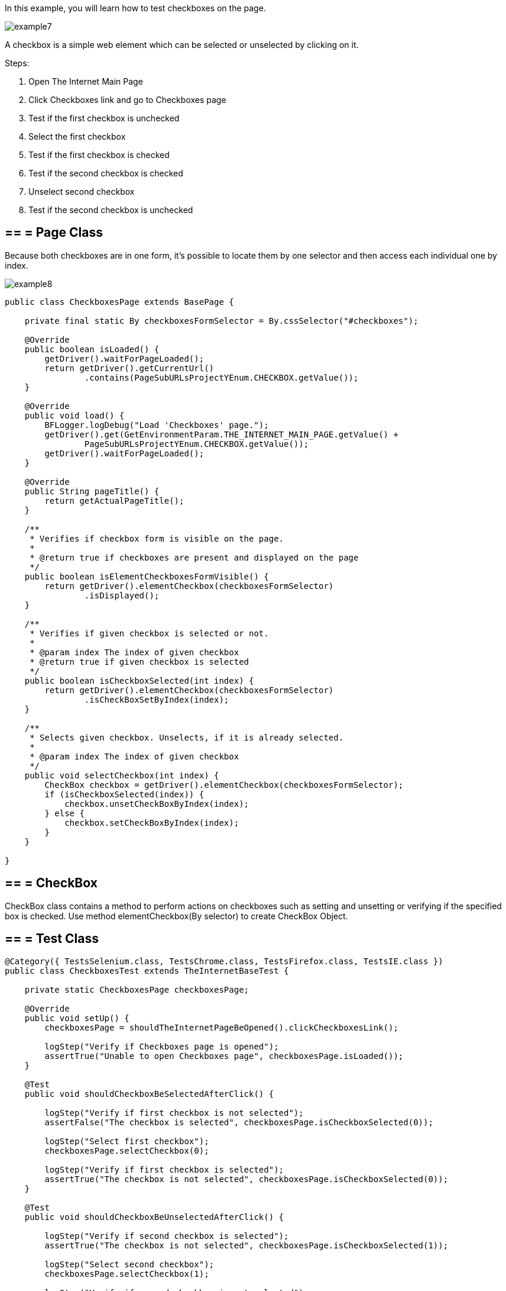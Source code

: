 In this example, you will learn how to test checkboxes on the page.

image::images/example7.png[]

A checkbox is a simple web element which can be selected or unselected by clicking on it. 

Steps: 

1. Open The Internet Main Page 
2. Click Checkboxes link and go to Checkboxes page 
3. Test if the first checkbox is unchecked 
4. Select the first checkbox 
5. Test if the first checkbox is checked 
6. Test if the second checkbox is checked 
7. Unselect second checkbox 
8. Test if the second checkbox is unchecked 

== == = Page Class 

Because both checkboxes are in one form, it's possible to locate them by one selector and then access each individual one by index. 

image::images/example8.png[]

----
public class CheckboxesPage extends BasePage {

    private final static By checkboxesFormSelector = By.cssSelector("#checkboxes");

    @Override
    public boolean isLoaded() {
        getDriver().waitForPageLoaded();
        return getDriver().getCurrentUrl()
                .contains(PageSubURLsProjectYEnum.CHECKBOX.getValue());
    }

    @Override
    public void load() {
        BFLogger.logDebug("Load 'Checkboxes' page.");
        getDriver().get(GetEnvironmentParam.THE_INTERNET_MAIN_PAGE.getValue() +
                PageSubURLsProjectYEnum.CHECKBOX.getValue());
        getDriver().waitForPageLoaded();
    }

    @Override
    public String pageTitle() {
        return getActualPageTitle();
    }

    /**
     * Verifies if checkbox form is visible on the page.
     *
     * @return true if checkboxes are present and displayed on the page
     */
    public boolean isElementCheckboxesFormVisible() {
        return getDriver().elementCheckbox(checkboxesFormSelector)
                .isDisplayed();
    }

    /**
     * Verifies if given checkbox is selected or not.
     *
     * @param index The index of given checkbox
     * @return true if given checkbox is selected
     */
    public boolean isCheckboxSelected(int index) {
        return getDriver().elementCheckbox(checkboxesFormSelector)
                .isCheckBoxSetByIndex(index);
    }

    /**
     * Selects given checkbox. Unselects, if it is already selected.
     *
     * @param index The index of given checkbox
     */
    public void selectCheckbox(int index) {
        CheckBox checkbox = getDriver().elementCheckbox(checkboxesFormSelector);
        if (isCheckboxSelected(index)) {
            checkbox.unsetCheckBoxByIndex(index);
        } else {
            checkbox.setCheckBoxByIndex(index);
        }
    }

}
 
----
== == = CheckBox 
CheckBox class contains a method to perform actions on checkboxes such as setting and unsetting or verifying if the specified box is checked.
Use method elementCheckbox(By selector) to create CheckBox Object. 

== == = Test Class 

----
@Category({ TestsSelenium.class, TestsChrome.class, TestsFirefox.class, TestsIE.class })
public class CheckboxesTest extends TheInternetBaseTest {

    private static CheckboxesPage checkboxesPage;

    @Override
    public void setUp() {
        checkboxesPage = shouldTheInternetPageBeOpened().clickCheckboxesLink();

        logStep("Verify if Checkboxes page is opened");
        assertTrue("Unable to open Checkboxes page", checkboxesPage.isLoaded());
    }

    @Test
    public void shouldCheckboxBeSelectedAfterClick() {

        logStep("Verify if first checkbox is not selected");
        assertFalse("The checkbox is selected", checkboxesPage.isCheckboxSelected(0));

        logStep("Select first checkbox");
        checkboxesPage.selectCheckbox(0);

        logStep("Verify if first checkbox is selected");
        assertTrue("The checkbox is not selected", checkboxesPage.isCheckboxSelected(0));
    }

    @Test
    public void shouldCheckboxBeUnselectedAfterClick() {

        logStep("Verify if second checkbox is selected");
        assertTrue("The checkbox is not selected", checkboxesPage.isCheckboxSelected(1));

        logStep("Select second checkbox");
        checkboxesPage.selectCheckbox(1);

        logStep("Verify if second checkbox is not selected");
        assertFalse("The checkbox is selected", checkboxesPage.isCheckboxSelected(1));
    }

}
 
----
After running Test Class both @Test cases will be performed. Before each one, overrode setUp method will be executed. 
